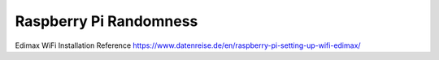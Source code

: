 Raspberry Pi Randomness
=======================

Edimax WiFi Installation Reference
https://www.datenreise.de/en/raspberry-pi-setting-up-wifi-edimax/
